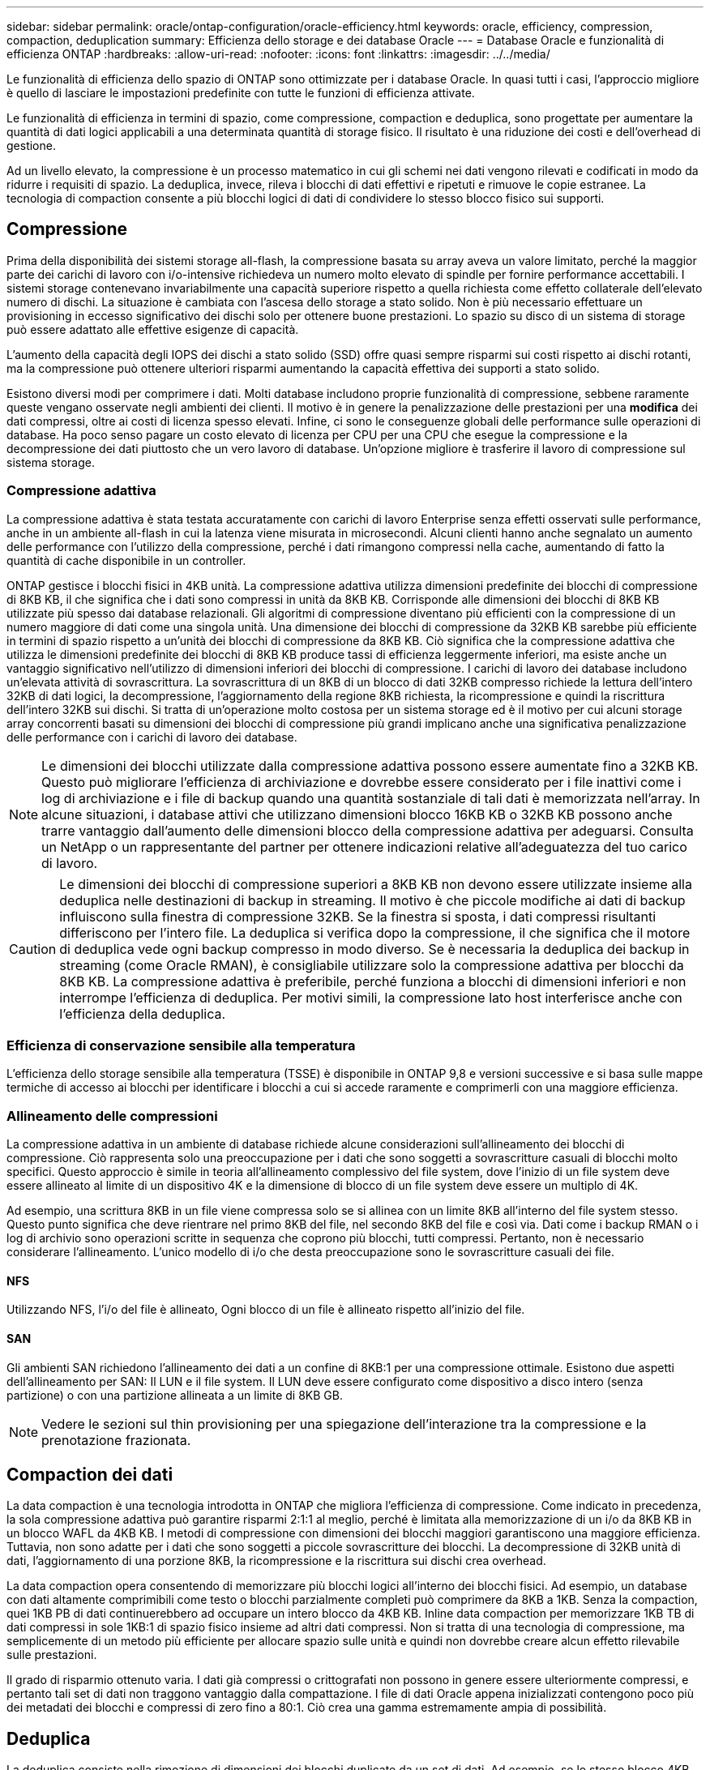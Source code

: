 ---
sidebar: sidebar 
permalink: oracle/ontap-configuration/oracle-efficiency.html 
keywords: oracle, efficiency, compression, compaction, deduplication 
summary: Efficienza dello storage e dei database Oracle 
---
= Database Oracle e funzionalità di efficienza ONTAP
:hardbreaks:
:allow-uri-read: 
:nofooter: 
:icons: font
:linkattrs: 
:imagesdir: ../../media/


[role="lead"]
Le funzionalità di efficienza dello spazio di ONTAP sono ottimizzate per i database Oracle. In quasi tutti i casi, l'approccio migliore è quello di lasciare le impostazioni predefinite con tutte le funzioni di efficienza attivate.

Le funzionalità di efficienza in termini di spazio, come compressione, compaction e deduplica, sono progettate per aumentare la quantità di dati logici applicabili a una determinata quantità di storage fisico. Il risultato è una riduzione dei costi e dell'overhead di gestione.

Ad un livello elevato, la compressione è un processo matematico in cui gli schemi nei dati vengono rilevati e codificati in modo da ridurre i requisiti di spazio. La deduplica, invece, rileva i blocchi di dati effettivi e ripetuti e rimuove le copie estranee. La tecnologia di compaction consente a più blocchi logici di dati di condividere lo stesso blocco fisico sui supporti.



== Compressione

Prima della disponibilità dei sistemi storage all-flash, la compressione basata su array aveva un valore limitato, perché la maggior parte dei carichi di lavoro con i/o-intensive richiedeva un numero molto elevato di spindle per fornire performance accettabili. I sistemi storage contenevano invariabilmente una capacità superiore rispetto a quella richiesta come effetto collaterale dell'elevato numero di dischi. La situazione è cambiata con l'ascesa dello storage a stato solido. Non è più necessario effettuare un provisioning in eccesso significativo dei dischi solo per ottenere buone prestazioni. Lo spazio su disco di un sistema di storage può essere adattato alle effettive esigenze di capacità.

L'aumento della capacità degli IOPS dei dischi a stato solido (SSD) offre quasi sempre risparmi sui costi rispetto ai dischi rotanti, ma la compressione può ottenere ulteriori risparmi aumentando la capacità effettiva dei supporti a stato solido.

Esistono diversi modi per comprimere i dati. Molti database includono proprie funzionalità di compressione, sebbene raramente queste vengano osservate negli ambienti dei clienti. Il motivo è in genere la penalizzazione delle prestazioni per una *modifica* dei dati compressi, oltre ai costi di licenza spesso elevati. Infine, ci sono le conseguenze globali delle performance sulle operazioni di database. Ha poco senso pagare un costo elevato di licenza per CPU per una CPU che esegue la compressione e la decompressione dei dati piuttosto che un vero lavoro di database. Un'opzione migliore è trasferire il lavoro di compressione sul sistema storage.



=== Compressione adattiva

La compressione adattiva è stata testata accuratamente con carichi di lavoro Enterprise senza effetti osservati sulle performance, anche in un ambiente all-flash in cui la latenza viene misurata in microsecondi. Alcuni clienti hanno anche segnalato un aumento delle performance con l'utilizzo della compressione, perché i dati rimangono compressi nella cache, aumentando di fatto la quantità di cache disponibile in un controller.

ONTAP gestisce i blocchi fisici in 4KB unità. La compressione adattiva utilizza dimensioni predefinite dei blocchi di compressione di 8KB KB, il che significa che i dati sono compressi in unità da 8KB KB. Corrisponde alle dimensioni dei blocchi di 8KB KB utilizzate più spesso dai database relazionali. Gli algoritmi di compressione diventano più efficienti con la compressione di un numero maggiore di dati come una singola unità. Una dimensione dei blocchi di compressione da 32KB KB sarebbe più efficiente in termini di spazio rispetto a un'unità dei blocchi di compressione da 8KB KB. Ciò significa che la compressione adattiva che utilizza le dimensioni predefinite dei blocchi di 8KB KB produce tassi di efficienza leggermente inferiori, ma esiste anche un vantaggio significativo nell'utilizzo di dimensioni inferiori dei blocchi di compressione. I carichi di lavoro dei database includono un'elevata attività di sovrascrittura. La sovrascrittura di un 8KB di un blocco di dati 32KB compresso richiede la lettura dell'intero 32KB di dati logici, la decompressione, l'aggiornamento della regione 8KB richiesta, la ricompressione e quindi la riscrittura dell'intero 32KB sui dischi. Si tratta di un'operazione molto costosa per un sistema storage ed è il motivo per cui alcuni storage array concorrenti basati su dimensioni dei blocchi di compressione più grandi implicano anche una significativa penalizzazione delle performance con i carichi di lavoro dei database.


NOTE: Le dimensioni dei blocchi utilizzate dalla compressione adattiva possono essere aumentate fino a 32KB KB. Questo può migliorare l'efficienza di archiviazione e dovrebbe essere considerato per i file inattivi come i log di archiviazione e i file di backup quando una quantità sostanziale di tali dati è memorizzata nell'array. In alcune situazioni, i database attivi che utilizzano dimensioni blocco 16KB KB o 32KB KB possono anche trarre vantaggio dall'aumento delle dimensioni blocco della compressione adattiva per adeguarsi. Consulta un NetApp o un rappresentante del partner per ottenere indicazioni relative all'adeguatezza del tuo carico di lavoro.


CAUTION: Le dimensioni dei blocchi di compressione superiori a 8KB KB non devono essere utilizzate insieme alla deduplica nelle destinazioni di backup in streaming. Il motivo è che piccole modifiche ai dati di backup influiscono sulla finestra di compressione 32KB. Se la finestra si sposta, i dati compressi risultanti differiscono per l'intero file. La deduplica si verifica dopo la compressione, il che significa che il motore di deduplica vede ogni backup compresso in modo diverso. Se è necessaria la deduplica dei backup in streaming (come Oracle RMAN), è consigliabile utilizzare solo la compressione adattiva per blocchi da 8KB KB. La compressione adattiva è preferibile, perché funziona a blocchi di dimensioni inferiori e non interrompe l'efficienza di deduplica. Per motivi simili, la compressione lato host interferisce anche con l'efficienza della deduplica.



=== Efficienza di conservazione sensibile alla temperatura

L'efficienza dello storage sensibile alla temperatura (TSSE) è disponibile in ONTAP 9,8 e versioni successive e si basa sulle mappe termiche di accesso ai blocchi per identificare i blocchi a cui si accede raramente e comprimerli con una maggiore efficienza.



=== Allineamento delle compressioni

La compressione adattiva in un ambiente di database richiede alcune considerazioni sull'allineamento dei blocchi di compressione. Ciò rappresenta solo una preoccupazione per i dati che sono soggetti a sovrascritture casuali di blocchi molto specifici. Questo approccio è simile in teoria all'allineamento complessivo del file system, dove l'inizio di un file system deve essere allineato al limite di un dispositivo 4K e la dimensione di blocco di un file system deve essere un multiplo di 4K.

Ad esempio, una scrittura 8KB in un file viene compressa solo se si allinea con un limite 8KB all'interno del file system stesso. Questo punto significa che deve rientrare nel primo 8KB del file, nel secondo 8KB del file e così via. Dati come i backup RMAN o i log di archivio sono operazioni scritte in sequenza che coprono più blocchi, tutti compressi. Pertanto, non è necessario considerare l'allineamento. L'unico modello di i/o che desta preoccupazione sono le sovrascritture casuali dei file.



==== NFS

Utilizzando NFS, l'i/o del file è allineato, Ogni blocco di un file è allineato rispetto all'inizio del file.



==== SAN

Gli ambienti SAN richiedono l'allineamento dei dati a un confine di 8KB:1 per una compressione ottimale. Esistono due aspetti dell'allineamento per SAN: Il LUN e il file system. Il LUN deve essere configurato come dispositivo a disco intero (senza partizione) o con una partizione allineata a un limite di 8KB GB.


NOTE: Vedere le sezioni sul thin provisioning per una spiegazione dell'interazione tra la compressione e la prenotazione frazionata.



== Compaction dei dati

La data compaction è una tecnologia introdotta in ONTAP che migliora l'efficienza di compressione. Come indicato in precedenza, la sola compressione adattiva può garantire risparmi 2:1:1 al meglio, perché è limitata alla memorizzazione di un i/o da 8KB KB in un blocco WAFL da 4KB KB. I metodi di compressione con dimensioni dei blocchi maggiori garantiscono una maggiore efficienza. Tuttavia, non sono adatte per i dati che sono soggetti a piccole sovrascritture dei blocchi. La decompressione di 32KB unità di dati, l'aggiornamento di una porzione 8KB, la ricompressione e la riscrittura sui dischi crea overhead.

La data compaction opera consentendo di memorizzare più blocchi logici all'interno dei blocchi fisici. Ad esempio, un database con dati altamente comprimibili come testo o blocchi parzialmente completi può comprimere da 8KB a 1KB. Senza la compaction, quei 1KB PB di dati continuerebbero ad occupare un intero blocco da 4KB KB. Inline data compaction per memorizzare 1KB TB di dati compressi in sole 1KB:1 di spazio fisico insieme ad altri dati compressi. Non si tratta di una tecnologia di compressione, ma semplicemente di un metodo più efficiente per allocare spazio sulle unità e quindi non dovrebbe creare alcun effetto rilevabile sulle prestazioni.

Il grado di risparmio ottenuto varia. I dati già compressi o crittografati non possono in genere essere ulteriormente compressi, e pertanto tali set di dati non traggono vantaggio dalla compattazione. I file di dati Oracle appena inizializzati contengono poco più dei metadati dei blocchi e compressi di zero fino a 80:1. Ciò crea una gamma estremamente ampia di possibilità.



== Deduplica

La deduplica consiste nella rimozione di dimensioni dei blocchi duplicate da un set di dati. Ad esempio, se lo stesso blocco 4KB esistesse in 10 file diversi, la deduplica reindirizzerebbe quel blocco 4KB in tutti i file 10 allo stesso blocco fisico da 4KB KB. Il risultato sarebbe un miglioramento di 10:1 volte in efficienza per quei dati.

Dati come i LUN di avvio guest di VMware si deduplicano in genere in modo estremamente efficace poiché sono costituiti da più copie degli stessi file del sistema operativo. Sono state osservate un'efficienza pari o superiore a 100:1.

Alcuni dati non contengono dati duplicati. Ad esempio, un blocco Oracle contiene un'intestazione univoca a livello globale per il database e un trailer quasi univoco. Di conseguenza, la deduplica di un database Oracle raramente offre un risparmio superiore al 1%.

In pochi casi, sono stati osservati risparmi di spazio fino al 15% nei database con blocchi di dimensioni grandi e 16KB. Il 4KB iniziale di ciascun blocco contiene la testata unica a livello globale, mentre il 4KB finale contiene il rimorchio quasi unico. I blocchi interni sono candidati per la deduplica, sebbene in pratica ciò sia quasi interamente attribuito alla deduplica di dati azzerati.

Molti array della concorrenza rivendicano la capacità di deduplicare i database Oracle sulla base del presupposto che un database venga copiato più volte. Anche in questo caso è possibile utilizzare la deduplica NetApp, ma ONTAP offre un'opzione migliore: La tecnologia FlexClone di NetApp. Il risultato finale è lo stesso; vengono create più copie di un database Oracle che condividono la maggior parte dei blocchi fisici sottostanti. L'utilizzo di FlexClone è molto più efficiente che impiegare il tempo per copiare i file di dati e quindi deduplicarli. In effetti, non viene effettuata alcuna duplicazione piuttosto che deduplica, poiché al primo posto non viene mai creato un duplicato.



== Efficienza e thin provisioning

Le funzionalità di efficienza sono forme di thin provisioning. Ad esempio, una LUN da 100GB GB che occupa un volume da 100GB GB potrebbe comprimere fino a 50GB GB. Non ci sono risparmi effettivi ancora realizzati perché il volume è ancora 100GB. Le dimensioni del volume devono essere innanzitutto ridotte in modo che lo spazio salvato possa essere utilizzato in un'altra posizione del sistema. Se successivamente le modifiche apportate al LUN da 100GB GB rendono i dati meno comprimibili, il LUN aumenta le dimensioni e il volume potrebbe riempirsi.

Il thin provisioning è vivamente consigliato in quanto consente di semplificare la gestione, offrendo al contempo un sostanziale miglioramento della capacità utilizzabile con conseguenti risparmi sui costi. Il motivo è semplice: Gli ambienti Oracle spesso includono molto spazio vuoto, un elevato numero di volumi e LUN e dati comprimibili. Il thick provisioning crea la riserva di spazio sullo storage per volumi e LUN, nel caso in cui un giorno raggiungano il 100% di riempimento e contengano dati non comprimibili al 100%. È improbabile che ciò accada mai. Il thin provisioning consente di recuperare lo spazio e di utilizzarlo altrove e consente la gestione della capacità basata sul sistema storage stesso piuttosto che su molti volumi e LUN più piccoli.

Alcuni clienti preferiscono utilizzare il thick provisioning, per carichi di lavoro specifici o generalmente basato su pratiche operative e di approvvigionamento consolidate.

*Attenzione:* se un volume viene sottoposto a thick provisioning, è necessario fare attenzione a disattivare completamente tutte le funzioni di efficienza per quel volume, inclusa la decompressione e la rimozione della deduplica tramite `sis undo` comando. Il volume non dovrebbe essere visualizzato in `volume efficiency show` output. In tal caso, il volume è ancora parzialmente configurato per le funzioni di efficienza. Di conseguenza, la sovrascrittura garantisce un funzionamento diverso, aumentando le possibilità che le sovrascritture causino l'esaurimento inaspettato dello spazio del volume, con conseguenti errori di i/o del database.



== Best practice di efficienza

NetApp fornisce i seguenti consigli per ONTAP 9 e versioni successive. Per le versioni ONTAP precedenti a ONTAP 9, contattare il rappresentante NetApp di zona.



=== Valori predefiniti AFF

I volumi creati su ONTAP in esecuzione su un sistema AFF all-flash vengono sottoposti a thin provisioning con tutte le funzionalità di efficienza inline abilitate. Sebbene in genere i database Oracle non beneficino della deduplica e possano includere dati non comprimibili, le impostazioni predefinite sono comunque appropriate per quasi tutti i carichi di lavoro. ONTAP è progettato per elaborare in modo efficiente tutti i tipi di dati e gli schemi i/o, indipendentemente dal fatto che comportino risparmi. Le impostazioni predefinite devono essere modificate solo se le ragioni sono pienamente comprese e se vi è un vantaggio a deviare.



=== Raccomandazioni generali

* Se i volumi e/o le LUN non sono dotati di thin provisioning, è necessario disabilitare tutte le impostazioni di efficienza perché queste funzioni non offrono risparmi e la combinazione del thick provisioning con l'efficienza dello spazio può causare comportamenti imprevisti, inclusi errori di spazio esaurito.
* Se i dati non sono soggetti a sovrascritture, ad esempio con i backup o i log delle transazioni dei database, puoi ottenere una maggiore efficienza abilitando TSSE con un periodo di raffreddamento ridotto.
* Alcuni file potrebbero contenere una quantità significativa di dati non comprimibili, ad esempio quando la compressione è già abilitata a livello di applicazione dei file sono crittografati. Se uno di questi scenari è vero, considerare la possibilità di disattivare la compressione per consentire un funzionamento più efficiente su altri volumi che contengono dati comprimibili.
* Non utilizzare sia la compressione 32KB che la deduplica con i backup del database. Vedere la sezione ""<<Compressione adattiva>>"" per i dettagli.

